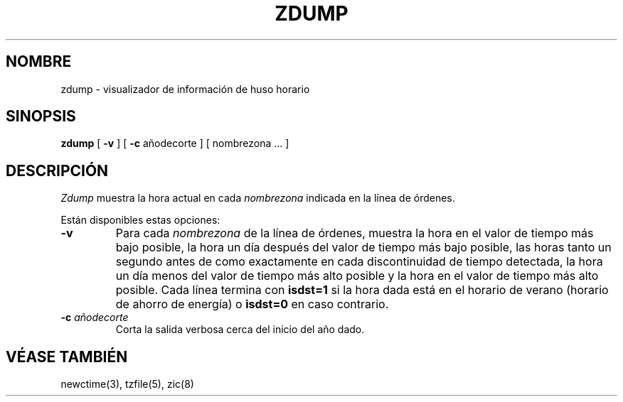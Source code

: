 .\" Translated into Spanish on Mon Apr 12 1999 by
.\"	Juan Piernas Cánovas <piernas@ditec.um.es>
.\"
.TH ZDUMP 8
.SH NOMBRE
zdump \- visualizador de información de huso horario
.SH SINOPSIS
.B zdump
[
.B \-v
] [
.B \-c
añodecorte ] [ nombrezona ... ]
.SH DESCRIPCIÓN
.I Zdump
muestra la hora actual en cada
.I nombrezona
indicada en la línea de órdenes.
.PP
Están disponibles estas opciones:
.TP
.B \-v
Para cada
.I nombrezona
de la línea de órdenes, 
muestra la hora en el valor de tiempo más bajo posible, la hora un día después
del valor de tiempo más bajo posible, las horas tanto un segundo antes de como
exactamente en cada discontinuidad de tiempo detectada, la hora un día
menos del valor de tiempo más alto posible y la hora en el valor de tiempo
más alto posible.
Cada línea termina con
.B isdst=1
si la hora dada está en el horario de verano (horario de ahorro de energía) o
.B isdst=0
en caso contrario.
.TP
.BI "\-c " añodecorte
Corta la salida verbosa cerca del inicio del año dado.
.SH "VÉASE TAMBIÉN"
newctime(3), tzfile(5), zic(8)
.\" @(#)zdump.8	7.3
